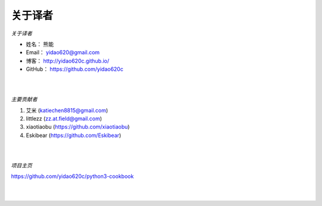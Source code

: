 ==============
关于译者
==============

*关于译者*

* 姓名：     熊能
* Email：   yidao620@gmail.com
* 博客：     http://yidao620c.github.io/
* GitHub：  https://github.com/yidao620c

|
|

*主要贡献者*

1. 艾米 (katiechen8815@gmail.com)
2. littlezz (zz.at.field@gmail.com)
3. xiaotiaobu (https://github.com/xiaotiaobu)
4. Eskibear (https://github.com/Eskibear)

|
|

*项目主页*

https://github.com/yidao620c/python3-cookbook

|
|
